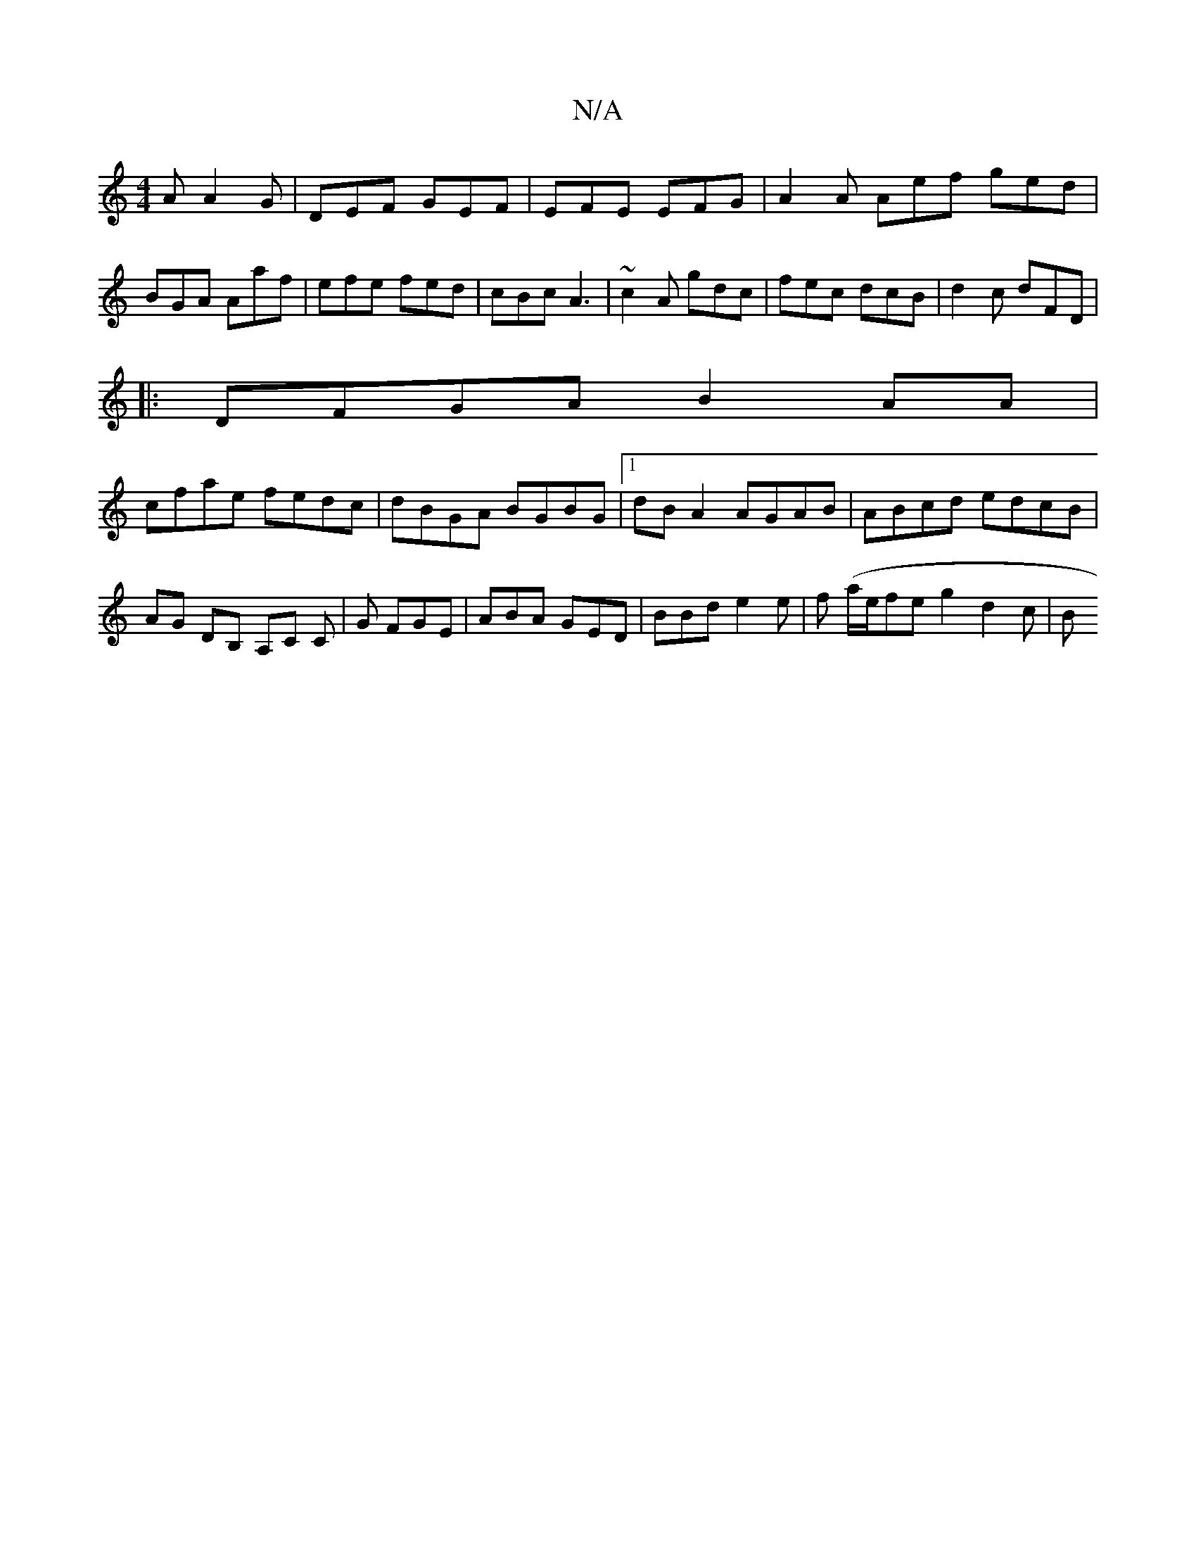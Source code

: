 X:1
T:N/A
M:4/4
R:N/A
K:Cmajor
A A2G|DEF GEF|EFE EFG|A2A Aef ged|BGA Aaf|efe fed|cBc A3|~c2A gdc|fec dcB|d2c dFD|
|:DFGA B2AA |
cfae fedc|dBGA BGBG|[1 dB A2 AGAB|ABcd edcB|AG DB, A,C C|G FGE | ABA GED | BBd e2e|f- (a/2e/2feg2 d2c|B